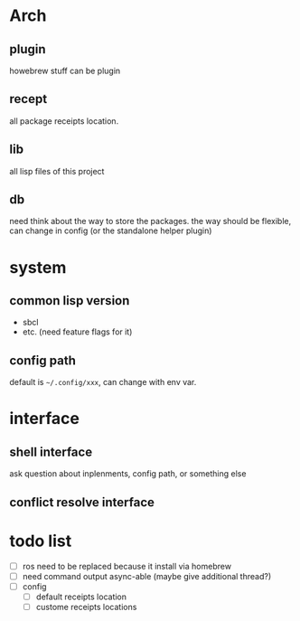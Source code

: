 * Arch

** plugin
howebrew stuff can be plugin

** recept
all package receipts location.

** lib
all lisp files of this project

** db
need think about the way to store the packages. the way should be flexible, can change in config (or the standalone helper plugin)

* system

** common lisp version

+ sbcl
+ etc. (need feature flags for it)

** config path
default is ~~/.config/xxx~, can change with env var.

* interface

** shell interface
ask question about inplenments, config path, or something else

** conflict resolve interface


* todo list

- [ ] ros need to be replaced because it install via homebrew
- [ ] need command output async-able (maybe give additional thread?)
- [ ] config
  - [ ] default receipts location
  - [ ] custome receipts locations
